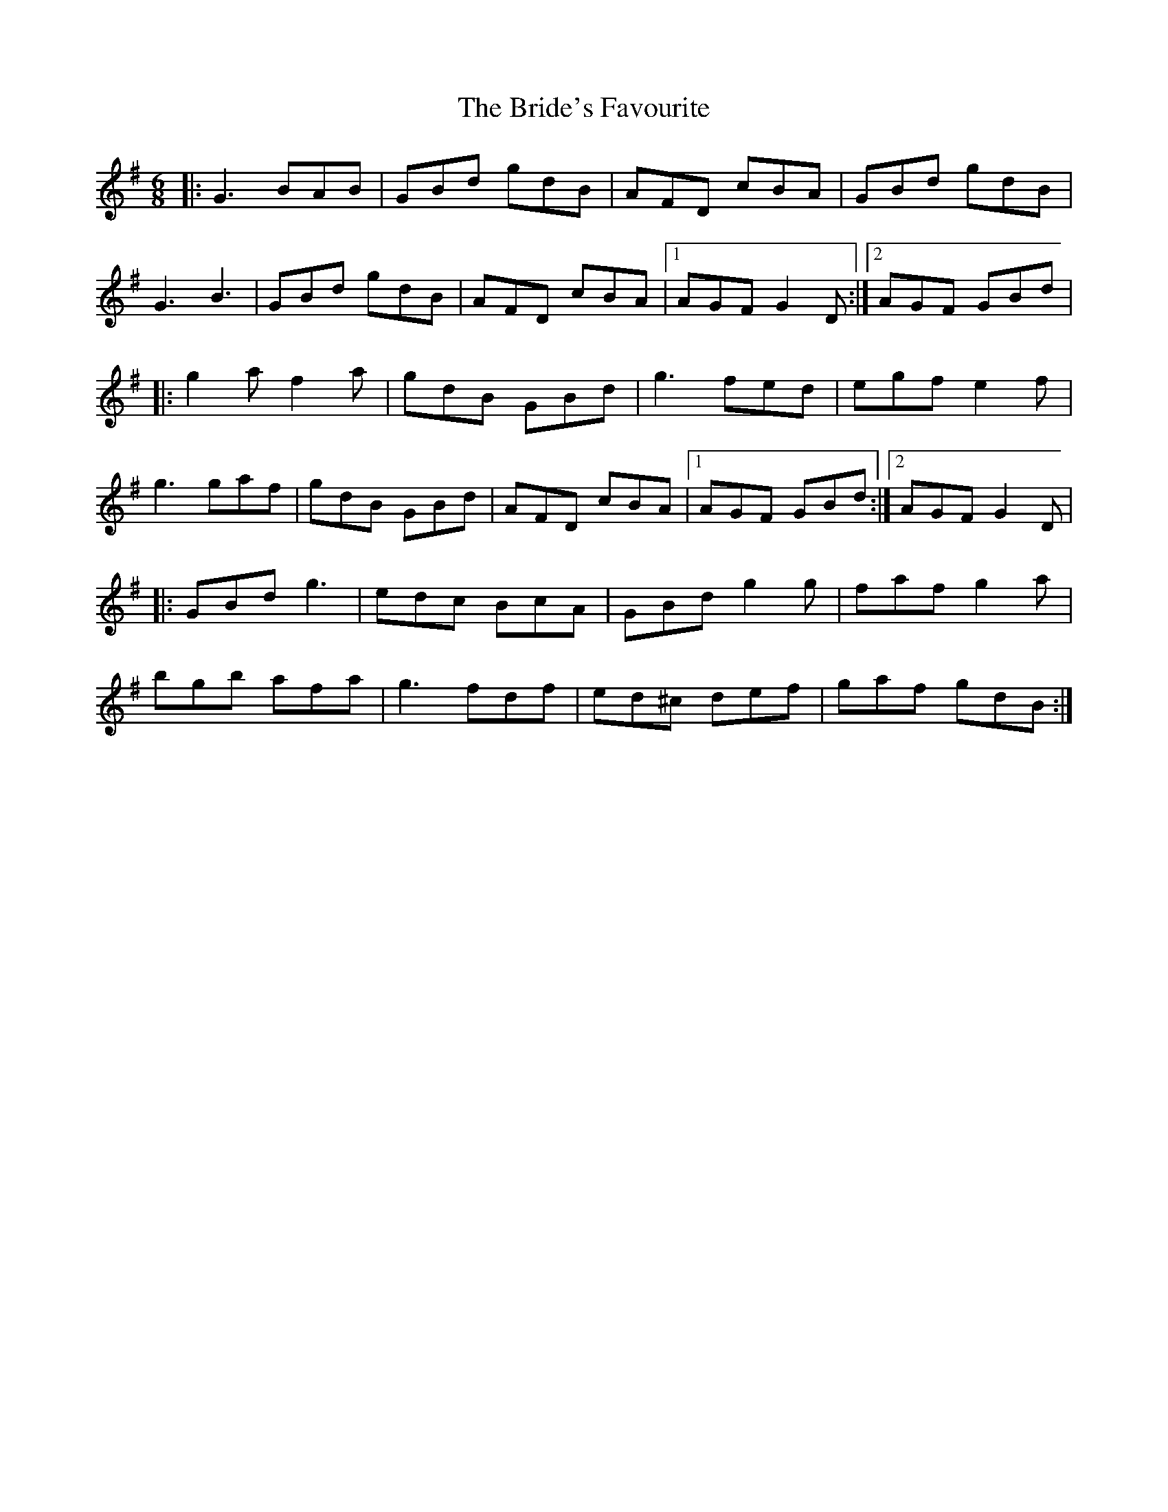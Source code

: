 X: 298
T: The Bride's Favourite
R: jig
M: 6/8
L: 1/8
K: Gmaj
|: G3 BAB | GBd gdB | AFD cBA | GBd gdB |
G3 B3 | GBd gdB | AFD cBA |1 AGF G2 D :|2 AGF GBd |
|: g2 a f2 a | gdB GBd | g3 fed | egf e2 f |
g3 gaf | gdB GBd | AFD cBA |1 AGF GBd :|2 AGF G2 D |
|:GBd g3 | edc BcA | GBd g2 g | faf g2 a |
bgb afa | g3 fdf | ed^c def | gaf gdB :|
